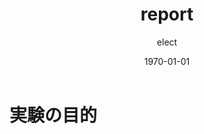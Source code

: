 #+BEGIN_EXPORT latex
\begin{titlepage}
\begin{center}
\vspace*{2cm}
{\Large シミュレーション物理 \par}
 \par
\vspace{2cm}
{\Large 演習課題(3,4) \par}
\vspace{2cm}
{\large \today}
\end{center}
\vfill
筑波大学 情報学群 情報科学類 二年\\
江畑 拓哉(201611350)
\end{titlepage}

\tableofcontents
#+END_EXPORT
#+OPTIONS: ':nil *:t -:t ::t <:t H:3 \n:nil ^:t arch:headline author:t
#+OPTIONS: broken-links:nil c:nil creator:nil d:(not "LOGBOOK") date:t e:t
#+OPTIONS: email:nil f:t inline:t num:t p:nil pri:nil prop:nil stat:t tags:t
#+OPTIONS: tasks:t tex:t timestamp:t title:nil toc:nil todo:t |:t
#+TITLE: report
#+AUTHOR: elect
#+EMAIL: 
#+LANGUAGE: en
#+SELECT_TAGS: export
#+EXCLUDE_TAGS: noexport
#+CREATOR: Emacs 26.0.91 (Org mode 9.1.6)

#+LATEX_CLASS: koma-article
#+LATEX_CLASS_OPTIONS:
#+LATEX_HEADER:
#+LATEX_HEADER_EXTRA:
#+DESCRIPTION:
#+KEYWORDS:
#+SUBTITLE:
#+LATEX_COMPILER: pdflatex
#+DATE: \today

* 実験の目的
  
* COMMENT 実験方法
  
  　実行環境についての情報を以下に列挙する。
  - プログラムとコンパイル
    - Manjaro Linux 17.1.4
    - gcc (GCC) 7.2.1 20180116
    - GNU Emacs 26.0.91 (build 1, x86_64-pc-linux-gnu, GTK+ Version 3.22.26) of 2018-01-26
  - Excel
    - Microsoft \textsuperscript{\textregistered} Excel \textsuperscript{\textregistered} 2016 MSO (16.0.8827.2131) 32bit
